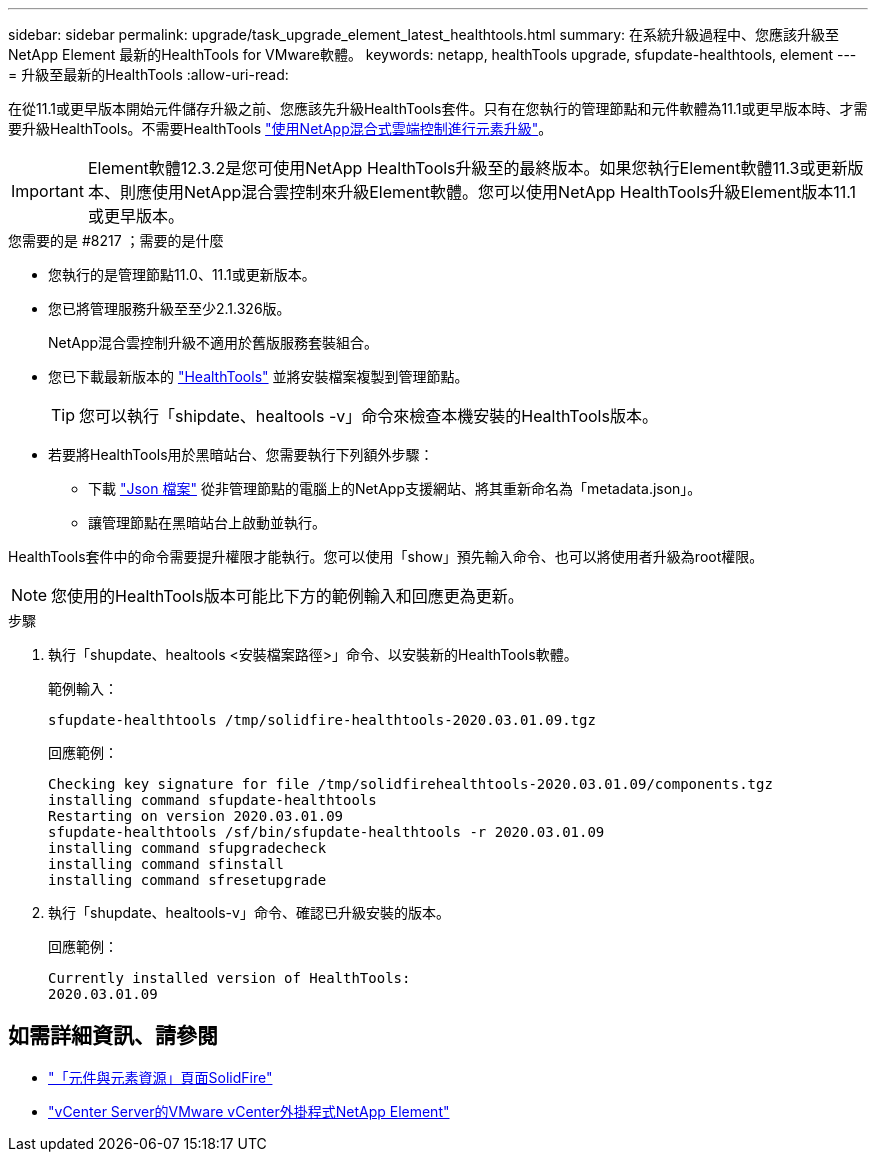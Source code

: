 ---
sidebar: sidebar 
permalink: upgrade/task_upgrade_element_latest_healthtools.html 
summary: 在系統升級過程中、您應該升級至NetApp Element 最新的HealthTools for VMware軟體。 
keywords: netapp, healthTools upgrade, sfupdate-healthtools, element 
---
= 升級至最新的HealthTools
:allow-uri-read: 


[role="lead"]
在從11.1或更早版本開始元件儲存升級之前、您應該先升級HealthTools套件。只有在您執行的管理節點和元件軟體為11.1或更早版本時、才需要升級HealthTools。不需要HealthTools link:task_hcc_upgrade_element_software.html["使用NetApp混合式雲端控制進行元素升級"]。


IMPORTANT: Element軟體12.3.2是您可使用NetApp HealthTools升級至的最終版本。如果您執行Element軟體11.3或更新版本、則應使用NetApp混合雲控制來升級Element軟體。您可以使用NetApp HealthTools升級Element版本11.1或更早版本。

.您需要的是 #8217 ；需要的是什麼
* 您執行的是管理節點11.0、11.1或更新版本。
* 您已將管理服務升級至至少2.1.326版。
+
NetApp混合雲控制升級不適用於舊版服務套裝組合。

* 您已下載最新版本的 https://mysupport.netapp.com/site/products/all/details/element-healthtools/downloads-tab["HealthTools"^] 並將安裝檔案複製到管理節點。
+

TIP: 您可以執行「shipdate、healtools -v」命令來檢查本機安裝的HealthTools版本。

* 若要將HealthTools用於黑暗站台、您需要執行下列額外步驟：
+
** 下載 link:https://library.netapp.com/ecm/ecm_get_file/ECMLP2840740["Json 檔案"^] 從非管理節點的電腦上的NetApp支援網站、將其重新命名為「metadata.json」。
** 讓管理節點在黑暗站台上啟動並執行。




HealthTools套件中的命令需要提升權限才能執行。您可以使用「show」預先輸入命令、也可以將使用者升級為root權限。


NOTE: 您使用的HealthTools版本可能比下方的範例輸入和回應更為更新。

.步驟
. 執行「shupdate、healtools <安裝檔案路徑>」命令、以安裝新的HealthTools軟體。
+
範例輸入：

+
[listing]
----
sfupdate-healthtools /tmp/solidfire-healthtools-2020.03.01.09.tgz
----
+
回應範例：

+
[listing]
----
Checking key signature for file /tmp/solidfirehealthtools-2020.03.01.09/components.tgz
installing command sfupdate-healthtools
Restarting on version 2020.03.01.09
sfupdate-healthtools /sf/bin/sfupdate-healthtools -r 2020.03.01.09
installing command sfupgradecheck
installing command sfinstall
installing command sfresetupgrade
----
. 執行「shupdate、healtools-v」命令、確認已升級安裝的版本。
+
回應範例：

+
[listing]
----
Currently installed version of HealthTools:
2020.03.01.09
----


[discrete]
== 如需詳細資訊、請參閱

* https://www.netapp.com/data-storage/solidfire/documentation["「元件與元素資源」頁面SolidFire"^]
* https://docs.netapp.com/us-en/vcp/index.html["vCenter Server的VMware vCenter外掛程式NetApp Element"^]


